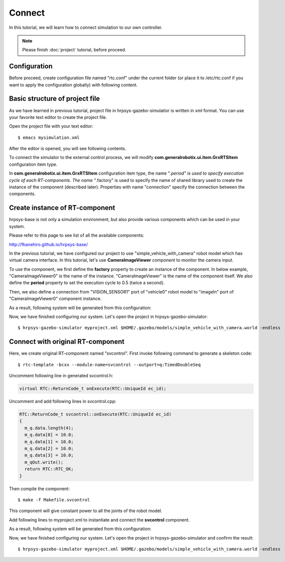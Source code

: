 =======
Connect
=======

In this tutorial, we will learn how to connect simulation to our own controller.

.. note::

   Please finish :doc:`project` tutorial, before proceed.


Configuration
=============

Before proceed, create configuration file named "rtc.conf" under the current folder (or place it to /etc/rtc.conf if you want to apply the configuration globally) with following content.

.. code-block:: ini
   :linenos:

   corba.nameservers: 127.0.0.1
   naming.formats: %n.rtc
   logger.enable: YES
   logger.log_level: NORMAL
   logger.file_name: stdout
   manager.shutdown_onrtcs: NO
   manager.is_master: YES
   manager.modules.load_path: ., /usr/lib, /usr/local/lib


Basic structure of project file
===============================

As we have learned in previous tutorial, project file in hrpsys-gazebo-simulatior is written in xml format. You can use your favorite text editor to create the project file.

Open the project file with your text editor::

  $ emacs mysimulation.xml

After the editor is opened, you will see following contents.

.. code-block:: xml
   :linenos:

   <?xml version="1.0" encoding="UTF-8" standalone="no"?>
   <grxui>
      <mode name="Simulation">
        <item class="com.generalrobotix.ui.item.GrxRTSItem" name="untitled" select="true">
            <property name="PA10Controller(Robot)0.period" value="0.005"/>
            <property name="HGcontroller0.period" value="0.005"/>
            <property name="HGcontroller0.factory" value="HGcontroller"/>
            <property name="connection" value="HGcontroller0.qOut:PA10Controller(Robot)0.qRef"/>
            <property name="connection" value="HGcontroller0.dqOut:PA10Controller(Robot)0.dqRef"/>
            <property name="connection" value="HGcontroller0.ddqOut:PA10Controller(Robot)0.ddqRef"/>
        </item>
        <item class="com.generalrobotix.ui.item.GrxModelItem" name="simple_vehicle_with_camera" select="true" url="model://simple_vehicle_with_camera">
            <property name="isRobot" value="true"/>
            <property name="rtcName" value="vehicle0"/>
            <property name="inport" value="qRef:JOINT_VALUE"/>
            <property name="inport" value="dqRef:JOINT_VELOCITY"/>
            <property name="inport" value="ddqRef:JOINT_ACCELERATION"/>
            <property name="outport" value="q:JOINT_VALUE"/>
            <property name="outport" value="VISION_SENSOR1:/simple_vehicle_with_camera/VISION_SENSOR1/left/image_raw:VISION_SENSOR"/>
        </item>
        ..snip..
      </mode>
   </grxui>

To connect the simulator to the external control process, we will modify **com.generalrobotix.ui.item.GrxRTSItem** configuration item type.

In  **com.generalrobotix.ui.item.GrxRTSItem** configuration item type, the name "*.period" is used to specify execution cycle of each RT-components. The name "*.factory" is used to specify the name of shared library used to create the instance of the component (described later). Properties with name "connection" specify the connection between the components.

Create instance of RT-component
===============================

hrpsys-base is not only a simulation environment, but also provide various components which can be used in your system.

Please refer to this page to see list of all the available components:

http://fkanehiro.github.io/hrpsys-base/

In the previous tutorial, we have configured our project to use "simple_vehicle_with_camera" robot model which has virtual camera interface. In this tutorial, let's use **CameraImageViewer** component to monitor the camera input.

To use the component, we first define the **factory** property to create an instance of the component. In below example, "CameraImageViewer0" is the name of the instance. "CameraImageViewer" is the name of the component itself. We also define the **period** property to set the execution cycle to 0.5 (twice a second).

Then, we also define a connection from "VISION_SENSOR1" port of "vehicle0" robot model to "imageIn" port of "CameraImageViewer0" component instance.

.. code-block:: xml
   :linenos:

   <item class="com.generalrobotix.ui.item.GrxRTSItem" name="untitled" select="true">
      <property name="vehicle0.period" value="0.005"/>
      <property name="CameraImageViewer0.factory" value="CameraImageViewer"/>
      <property name="CameraImageViewer0.period" value="0.5"/>
      <property name="connection" value="vehicle0.VISION_SENSOR1:CameraImageViewer0.imageIn"/>
   </item>

As a result, following system will be generated from this configuration:

.. graphviz::

   digraph foo {
      rankdir=LR
      "vehicle0" -> "CameraImageViewer0" [headlabel="VISION_SENSOR1", taillabel="imageIn", labeldistance=6];
   }

Now, we have finished configuring our system. Let's open the project in hrpsys-gazebo-simulator::

  $ hrpsys-gazebo-simulator myproject.xml $HOME/.gazebo/models/simple_vehicle_with_camera.world -endless


Connect with original RT-component
==================================

Here, we create original RT-component named "svcontrol". First invoke following command to generate a skeleton code::

  $ rtc-template -bcxx --module-name=svcontrol --outport=q:TimedDoubleSeq

Uncomment following line in generated svcontrol.h:

.. code-block:: c++

   virtual RTC::ReturnCode_t onExecute(RTC::UniqueId ec_id);

Uncomment and add following lines in svcontrol.cpp:

.. code-block:: c++

   RTC::ReturnCode_t svcontrol::onExecute(RTC::UniqueId ec_id)
   {
     m_q.data.length(4);
     m_q.data[0] = 10.0;
     m_q.data[1] = 10.0;
     m_q.data[2] = 10.0;
     m_q.data[3] = 10.0;
     m_qOut.write();
     return RTC::RTC_OK;
   }

Then compile the component::

  $ make -f Makefile.svcontrol

This component will give constant power to all the joints of the robot model.

Add following lines to myproject.xml  to instantiate and connect the **svcontrol** component.

.. code-block:: xml
   :linenos:

   <item class="com.generalrobotix.ui.item.GrxRTSItem" name="untitled" select="true">
      <property name="vehicle0.period" value="0.005"/>
      <property name="CameraImageViewer0.factory" value="CameraImageViewer"/>
      <property name="CameraImageViewer0.period" value="0.5"/>
      <property name="svcontrol0.factory" value="svcontrol"/>
      <property name="svcontrol0.period" value="0.05"/>
      <property name="connection" value="vehicle0.VISION_SENSOR1:CameraImageViewer0.imageIn"/>
      <property name="connection" value="svcontrol0.q:vehicle0.ddqRef"/>
   </item>

As a result, following system will be generated from this configuration:

.. graphviz::

   digraph foo {
      rankdir=LR
      "svcontrol0" -> "vehicle0" [headlabel="q", taillabel="ddqRef", labeldistance=4];
      "vehicle0" -> "CameraImageViewer0" [headlabel="VISION_SENSOR1", taillabel="imageIn", labeldistance=6];
   }

Now, we have finished configuring our system. Let's open the project in hrpsys-gazebo-simulator and confirm the result::

  $ hrpsys-gazebo-simulator myproject.xml $HOME/.gazebo/models/simple_vehicle_with_camera.world -endless
